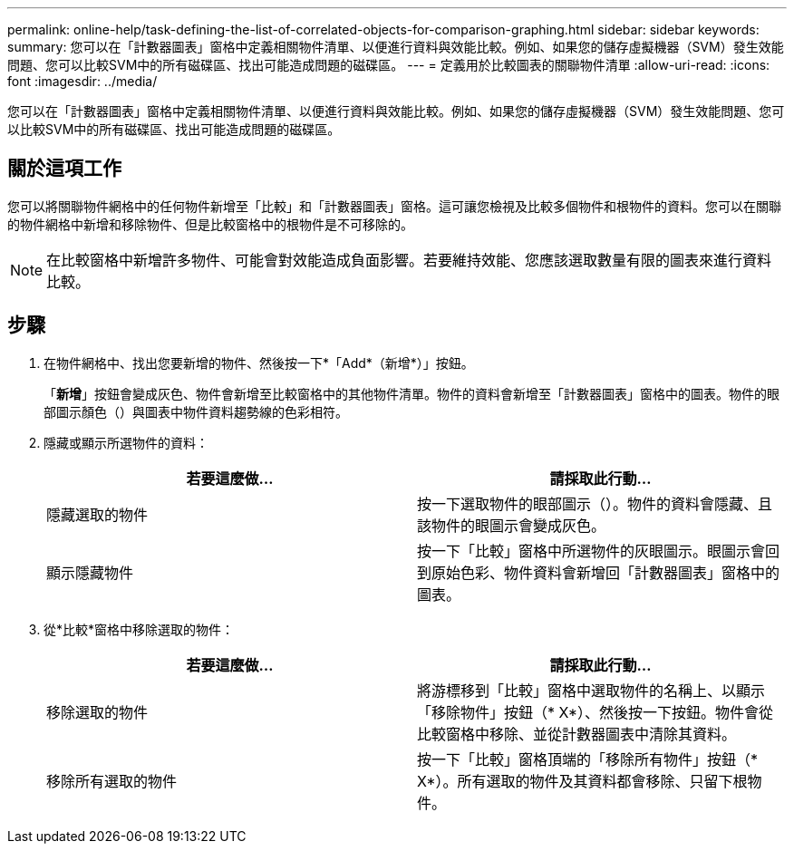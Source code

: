 ---
permalink: online-help/task-defining-the-list-of-correlated-objects-for-comparison-graphing.html 
sidebar: sidebar 
keywords:  
summary: 您可以在「計數器圖表」窗格中定義相關物件清單、以便進行資料與效能比較。例如、如果您的儲存虛擬機器（SVM）發生效能問題、您可以比較SVM中的所有磁碟區、找出可能造成問題的磁碟區。 
---
= 定義用於比較圖表的關聯物件清單
:allow-uri-read: 
:icons: font
:imagesdir: ../media/


[role="lead"]
您可以在「計數器圖表」窗格中定義相關物件清單、以便進行資料與效能比較。例如、如果您的儲存虛擬機器（SVM）發生效能問題、您可以比較SVM中的所有磁碟區、找出可能造成問題的磁碟區。



== 關於這項工作

您可以將關聯物件網格中的任何物件新增至「比較」和「計數器圖表」窗格。這可讓您檢視及比較多個物件和根物件的資料。您可以在關聯的物件網格中新增和移除物件、但是比較窗格中的根物件是不可移除的。

[NOTE]
====
在比較窗格中新增許多物件、可能會對效能造成負面影響。若要維持效能、您應該選取數量有限的圖表來進行資料比較。

====


== 步驟

. 在物件網格中、找出您要新增的物件、然後按一下*「Add*（新增*）」按鈕。
+
「*新增*」按鈕會變成灰色、物件會新增至比較窗格中的其他物件清單。物件的資料會新增至「計數器圖表」窗格中的圖表。物件的眼部圖示顏色（image:../media/eye-icon.gif[""]）與圖表中物件資料趨勢線的色彩相符。

. 隱藏或顯示所選物件的資料：
+
|===
| 若要這麼做... | 請採取此行動... 


 a| 
隱藏選取的物件
 a| 
按一下選取物件的眼部圖示（image:../media/eye-icon.gif[""]）。物件的資料會隱藏、且該物件的眼圖示會變成灰色。



 a| 
顯示隱藏物件
 a| 
按一下「比較」窗格中所選物件的灰眼圖示。眼圖示會回到原始色彩、物件資料會新增回「計數器圖表」窗格中的圖表。

|===
. 從*比較*窗格中移除選取的物件：
+
|===
| 若要這麼做... | 請採取此行動... 


 a| 
移除選取的物件
 a| 
將游標移到「比較」窗格中選取物件的名稱上、以顯示「移除物件」按鈕（* X*）、然後按一下按鈕。物件會從比較窗格中移除、並從計數器圖表中清除其資料。



 a| 
移除所有選取的物件
 a| 
按一下「比較」窗格頂端的「移除所有物件」按鈕（* X*）。所有選取的物件及其資料都會移除、只留下根物件。

|===

